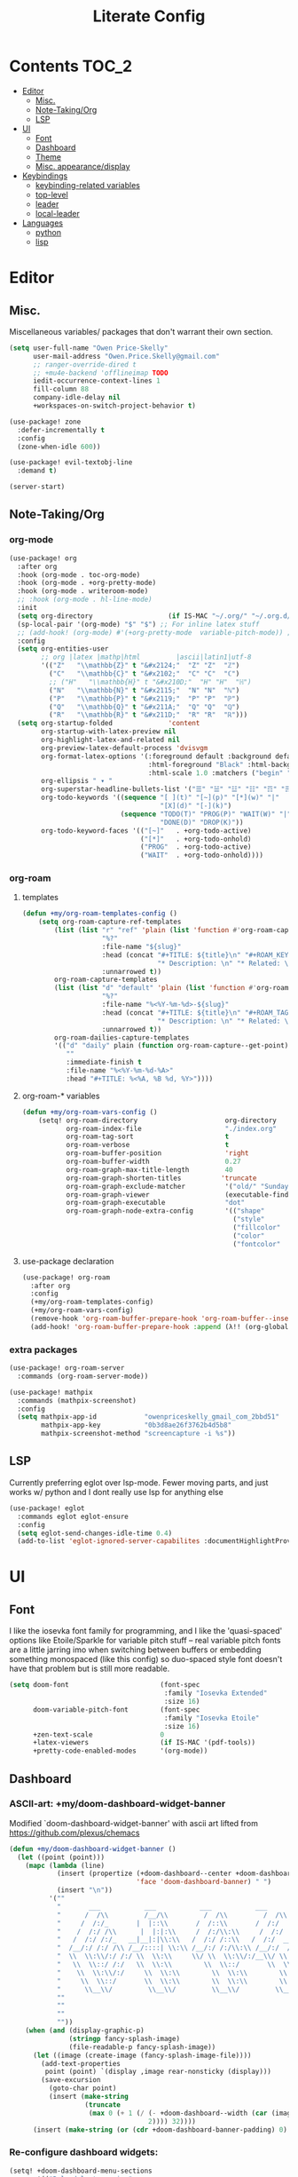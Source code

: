 #+TITLE: Literate Config
* Contents :TOC_2:
- [[#editor][Editor]]
  - [[#misc][Misc.]]
  - [[#note-takingorg][Note-Taking/Org]]
  - [[#lsp][LSP]]
- [[#ui][UI]]
  - [[#font][Font]]
  - [[#dashboard][Dashboard]]
  - [[#theme][Theme]]
  - [[#misc-appearancedisplay][Misc. appearance/display]]
- [[#keybindings][Keybindings]]
  - [[#keybinding-related-variables][keybinding-related variables]]
  - [[#top-level][top-level]]
  - [[#leader][leader]]
  - [[#local-leader][local-leader]]
- [[#languages][Languages]]
  - [[#python][python]]
  - [[#lisp][lisp]]

* Editor
** Misc.
Miscellaneous variables/ packages that don't warrant their own section.
#+BEGIN_SRC emacs-lisp :lexical yes
(setq user-full-name "Owen Price-Skelly"
      user-mail-address "Owen.Price.Skelly@gmail.com"
      ;; ranger-override-dired t
      ;; +mu4e-backend 'offlineimap TODO
      iedit-occurrence-context-lines 1
      fill-column 88
      company-idle-delay nil
      +workspaces-on-switch-project-behavior t)

(use-package! zone
  :defer-incrementally t
  :config
  (zone-when-idle 600))

(use-package! evil-textobj-line
  :demand t)

(server-start)
#+END_SRC
** Note-Taking/Org
*** org-mode
#+BEGIN_SRC emacs-lisp :lexical yes
(use-package! org
  :after org
  :hook (org-mode . toc-org-mode)
  :hook (org-mode . +org-pretty-mode)
  :hook (org-mode . writeroom-mode)
  ;; :hook (org-mode . hl-line-mode)
  :init
  (setq org-directory                   (if IS-MAC "~/.org/" "~/.org.d/"))
  (sp-local-pair '(org-mode) "$" "$") ;; For inline latex stuff
  ;; (add-hook! (org-mode) #'(+org-pretty-mode  variable-pitch-mode)) ;;enable variable pitch font and ligatures etc
  :config
  (setq org-entities-user
        ;; org |latex |mathp|html         |ascii|latin1|utf-8
        '(("Z"   "\\mathbb{Z}" t "&#x2124;"  "Z" "Z"  "ℤ")
          ("C"   "\\mathbb{C}" t "&#x2102;"  "C" "C"  "ℂ")
          ;; ("H"   "\\mathbb{H}" t "&#x210D;"  "H" "H"  "ℍ")
          ("N"   "\\mathbb{N}" t "&#x2115;"  "N" "N"  "ℕ")
          ("P"   "\\mathbb{P}" t "&#x2119;"  "P" "P"  "ℙ")
          ("Q"   "\\mathbb{Q}" t "&#x211A;"  "Q" "Q"  "ℚ")
          ("R"   "\\mathbb{R}" t "&#x211D;"  "R" "R"  "ℝ")))
  (setq org-startup-folded              'content
        org-startup-with-latex-preview nil
        org-highlight-latex-and-related nil
        org-preview-latex-default-process 'dvisvgm
        org-format-latex-options '(:foreground default :background default :scale 1.0
                                   :html-foreground "Black" :html-background "Transparent"
                                   :html-scale 1.0 :matchers ("begin" "$1" "$" "$$" "\\(" "\\["))
        org-ellipsis " ▾ "
        org-superstar-headline-bullets-list '("☰" "☱" "☳" "☷" "☶" "☴")
        org-todo-keywords '((sequence "[ ](t)" "[~](p)" "[*](w)" "|"
                                      "[X](d)" "[-](k)")
                            (sequence "TODO(T)" "PROG(P)" "WAIT(W)" "|"
                                      "DONE(D)" "DROP(K)"))
        org-todo-keyword-faces '(("[~]"   . +org-todo-active)
                                 ("[*]"   . +org-todo-onhold)
                                 ("PROG"  . +org-todo-active)
                                 ("WAIT"  . +org-todo-onhold))))
#+END_SRC
*** org-roam
**** templates
#+BEGIN_SRC emacs-lisp
(defun +my/org-roam-templates-config ()
    (setq org-roam-capture-ref-templates
        (list (list "r" "ref" 'plain (list 'function #'org-roam-capture--get-point)
                    "%?"
                    :file-name "${slug}"
                    :head (concat "#+TITLE: ${title}\n" "#+ROAM_KEY: ${ref}\n" "#+ROAM_TAGS:\n"
                                  "* Description: \n" "* Related: \n")
                    :unnarrowed t))
        org-roam-capture-templates
        (list (list "d" "default" 'plain (list 'function #'org-roam-capture--get-point)
                    "%?"
                    :file-name "%<%Y-%m-%d>-${slug}"
                    :head (concat "#+TITLE: ${title}\n" "#+ROAM_TAGS:\n"
                                  "* Description: \n" "* Related: \n" )
                    :unnarrowed t))
        org-roam-dailies-capture-templates
        '(("d" "daily" plain (function org-roam-capture--get-point)
           ""
           :immediate-finish t
           :file-name "%<%Y-%m-%d-%A>"
           :head "#+TITLE: %<%A, %B %d, %Y>"))))
#+END_SRC


**** org-roam-* variables
#+BEGIN_SRC emacs-lisp
(defun +my/org-roam-vars-config ()
    (setq! org-roam-directory                      org-directory
           org-roam-index-file                     "./index.org"
           org-roam-tag-sort                       t
           org-roam-verbose                        t
           org-roam-buffer-position                'right
           org-roam-buffer-width                   0.27
           org-roam-graph-max-title-length         40
           org-roam-graph-shorten-titles          'truncate
           org-roam-graph-exclude-matcher          '("old/" "Sunday" "Monday" "Tuesday" "Wednesday" "Thursday" "Friday" "Saturday" "journal")
           org-roam-graph-viewer                   (executable-find (if IS-MAC "open" "firefox"))
           org-roam-graph-executable               "dot"
           org-roam-graph-node-extra-config        '(("shape"      . "underline")
                                                     ("style"      . "rounded,filled")
                                                     ("fillcolor"  . "#EEEEEE")
                                                     ("color"      . "#C9C9C9")
                                                     ("fontcolor"  . "#111111"))))
#+END_SRC

**** use-package declaration
#+BEGIN_SRC emacs-lisp :lexical yes
(use-package! org-roam
  :after org
  :config
  (+my/org-roam-templates-config)
  (+my/org-roam-vars-config)
  (remove-hook 'org-roam-buffer-prepare-hook 'org-roam-buffer--insert-citelinks)
  (add-hook! 'org-roam-buffer-prepare-hook :append (λ!! (org-global-cycle '(4)))))
#+END_SRC
*** extra packages
#+BEGIN_SRC emacs-lisp
(use-package! org-roam-server
  :commands (org-roam-server-mode))

(use-package! mathpix
  :commands (mathpix-screenshot)
  :config
  (setq mathpix-app-id            "owenpriceskelly_gmail_com_2bbd51"
        mathpix-app-key           "0b3d8ae26f3762b4d5b8"
        mathpix-screenshot-method "screencapture -i %s"))
#+END_SRC
** LSP
Currently preferring eglot over lsp-mode. Fewer moving parts, and just works w/ python and I dont really use lsp for anything else
#+BEGIN_SRC emacs-lisp :lexical yes
(use-package! eglot
  :commands eglot eglot-ensure
  :config
  (setq eglot-send-changes-idle-time 0.4)
  (add-to-list 'eglot-ignored-server-capabilites :documentHighlightProvider))
#+END_SRC
* UI
** Font
I like the iosevka font family for programming, and I like the 'quasi-spaced'
options like Etoile/Sparkle for variable pitch stuff -- real variable pitch
fonts are a little jarring imo when switching between buffers or embedding
something monospaced (like this config) so duo-spaced style font doesn't have
that problem but is still more readable.

#+BEGIN_SRC emacs-lisp :lexical yes
(setq doom-font                       (font-spec
                                       :family "Iosevka Extended"
                                       :size 16)
      doom-variable-pitch-font        (font-spec
                                       :family "Iosevka Etoile"
                                       :size 16)
      +zen-text-scale                 0
      +latex-viewers                  (if IS-MAC '(pdf-tools))
      +pretty-code-enabled-modes      '(org-mode))
#+END_SRC
** Dashboard
*** ASCII-art: +my/doom-dashboard-widget-banner
  Modified `doom-dashboard-widget-banner' with ascii art lifted from https://github.com/plexus/chemacs
#+BEGIN_SRC emacs-lisp
(defun +my/doom-dashboard-widget-banner ()
  (let ((point (point)))
    (mapc (lambda (line)
            (insert (propertize (+doom-dashboard--center +doom-dashboard--width line)
                                'face 'doom-dashboard-banner) " ")
            (insert "\n"))
          '(""
            "       ___           ___           ___           ___           ___      "
            "      /  /\\         /__/\\         /  /\\         /  /\\         /  /\\     "
            "     /  /:/_       |  |::\\       /  /::\\       /  /:/        /  /:/_    "
            "    /  /:/ /\\      |  |:|:\\     /  /:/\\:\\     /  /:/        /  /:/ /\\   "
            "   /  /:/ /:/_   __|__|:|\\:\\   /  /:/ /::\\   /  /:/  ___   /  /:/ /::\\  "
            "  /__/:/ /:/ /\\ /__/::::| \\:\\ /__/:/ /:/\\:\\ /__/:/  /  /\\ /__/:/ /:/\\:\\ "
            "  \\  \\:\\/:/ /:/ \\  \\:\\     \\/ \\  \\:\\/:/__\\/ \\  \\:\\ /  /:/ \\  \\:\\/:/ /:/ "
            "   \\  \\::/ /:/   \\  \\:\\        \\  \\::/       \\  \\:\\  /:/   \\  \\::/ /:/  "
            "    \\  \\:\\/:/     \\  \\:\\        \\  \\:\\        \\  \\:\\/:/     \\__\\/ /:/   "
            "     \\  \\::/       \\  \\:\\        \\  \\:\\        \\  \\::/        /__/:/    "
            "      \\__\\/         \\__\\/         \\__\\/         \\__\\/         \\__\\/     "
            ""
            ""
            ""
            ""))
    (when (and (display-graphic-p)
               (stringp fancy-splash-image)
               (file-readable-p fancy-splash-image))
      (let ((image (create-image (fancy-splash-image-file))))
        (add-text-properties
         point (point) `(display ,image rear-nonsticky (display)))
        (save-excursion
          (goto-char point)
          (insert (make-string
                   (truncate
                    (max 0 (+ 1 (/ (- +doom-dashboard--width (car (image-size image nil)))
                                   2)))) 32))))
      (insert (make-string (or (cdr +doom-dashboard-banner-padding) 0) 10)))))
#+END_SRC

#+RESULTS:
: +my/doom-dashboard-widget-banner

*** Re-configure dashboard widgets:
#+BEGIN_SRC emacs-lisp
(setq! +doom-dashboard-menu-sections
       '(("Reload last session"
          :icon (all-the-icons-octicon "history" :face 'doom-dashboard-menu-title)
          :when (cond ((require 'persp-mode nil t)
                       (file-exists-p (expand-file-name persp-auto-save-fname persp-save-dir)))
                      ((require 'desktop nil t)
                       (file-exists-p (desktop-full-file-name))))
          :face (:inherit (doom-dashboard-menu-title bold))
          :action doom/quickload-session)
         ("Open today's note"
          :icon (all-the-icons-octicon "book" :face 'doom-dashboard-menu-title)
          :action org-roam-dailies-today)
         ("Recently opened files"
          :icon (all-the-icons-octicon "file-text" :face 'doom-dashboard-menu-title)
          :action recentf-open-files)
         ("Open project"
          :icon (all-the-icons-octicon "repo" :face 'doom-dashboard-menu-title)
          :action projectile-switch-project)
         ("Jump to bookmark"
          :icon (all-the-icons-octicon "bookmark" :face 'doom-dashboard-menu-title)
          :action bookmark-jump)
         ("Open private configuration"
          :icon (all-the-icons-octicon "tools" :face 'doom-dashboard-menu-title)
          :when (file-directory-p doom-private-dir)
          :action doom/open-private-config))

       +doom-dashboard-functions '(+my/doom-dashboard-widget-banner
                                   doom-dashboard-widget-shortmenu
                                   doom-dashboard-widget-loaded))
#+END_SRC
** Theme
*** Set theme by time
Currently I'm still really liking oceanic next, but if/when that gets old
changing ~+my/override-theme~ to nil will have this snippet will choose randomly
from a selection of light themes or dark themes, depending on the time of day.
#+BEGIN_SRC emacs-lisp :lexical yes
(setq +my/themes-list-dark      '(doom-oceanic-next
                                  doom-gruvbox
                                  doom-nord
                                  doom-wilmersdorf
                                  doom-city-lights
                                  doom-moonlight)
      +my/themes-list-light     '(doom-gruvbox-light
                                  doom-nord-light
                                  doom-acario-light
                                  doom-solarized-light)
      doom-gruvbox-dark-variant 'hard
      doom-gruvbox-light-variant 'soft
      +my/override-theme     'doom-gruvbox-light
      doom-theme                (or +my/override-theme
                                    (let ((hour (caddr (decode-time nil)))
                                          (sec (car (decode-time nil))))
                                      (let ((theme-choices (if (<= 9 hour 15) +my/themes-list-light
                                                             +my/themes-list-dark)))
                                        (nth (mod sec (length theme-choices)) theme-choices)))))
#+END_SRC
** Misc. appearance/display
#+BEGIN_SRC emacs-lisp
(setq solaire-mode-auto-swap-bg       t
      solaire-mode-remap-line-numbers t

      which-key-side-window-location  'bottom
      which-key-sort-order            'which-key-key-order-alpha
      which-key-max-description-length nil

      display-line-numbers-type       'nil

      evil-split-window-below         t
      evil-vsplit-window-right        t

      doom-modeline-persp-name t
      doom-modeline-major-mode-icon t)
(remove-hook! text-mode hl-line-mode)
(unless IS-MAC (toggle-frame-fullscreen))
#+END_SRC
* Keybindings
** keybinding-related variables
#+BEGIN_SRC emacs-lisp :lexical yes
(setq  doom-leader-key "SPC"
       doom-leader-alt-key "C-SPC"
       doom-localleader-key ","
       doom-localleader-alt-key "C-,")
#+END_SRC

#+BEGIN_SRC emacs-lisp :lexical yes
(use-package! expand-region
  :config
  (setq expand-region-contract-fast-key "V"))
#+END_SRC

#+BEGIN_SRC emacs-lisp :lexical yes
(use-package! evil-snipe
  :init
  (setq evil-snipe-scope                     'whole-visible
        evil-snipe-spillover-scope           'whole-buffer
        evil-snipe-repeat-scope              'buffer
        evil-snipe-repeat-keys               t
        evil-snipe-override-evil-repeat-keys t)
  :config
  ;; when f/t/s searching, interpret open/close square brackets to be any
  ;; open/close delimiters, respectively
  (push '(?\[ "[[{(]") evil-snipe-aliases)
  (push '(?\] "[]})]") evil-snipe-aliases)
  (evil-snipe-override-mode +1))
#+END_SRC

** top-level
#+BEGIN_SRC emacs-lisp :lexical yes
(map! :n [tab] (general-predicate-dispatch nil
                   (and (featurep! :editor fold)
                        (save-excursion (end-of-line) (invisible-p (point))))
                   #'+fold/toggle
                   (fboundp 'evil-jump-item)         #'evil-jump-item)
;;; ^^ borrowed from hlissner's config, tab to unfold
        :v [tab] (general-predicate-dispatch nil
                   (and (bound-and-true-p yas-minor-mode)
                        (or (eq evil-visual-selection 'line)
                            (not (memq (char-after) (list ?\( ?\[ ?\{ ?\} ?\] ?\))))))
                   #'yas-insert-snippet
                   (fboundp 'evil-jump-item)         #'evil-jump-item)
        (:when (featurep! :completion company)
         :i "C-i"                                         #'+company/complete)
        ;; multiedit
        (:when (featurep! :editor multiple-cursors)
         :nv "R"                                          #'evil-multiedit-match-all
         :n "C-n"                                         #'evil-multiedit-match-symbol-and-next
         :n "C-S-n"                                       #'evil-multiedit-match-symbol-and-prev
         :v "C-n"                                         #'evil-multiedit-match-and-next
         :v "C-S-n"                                       #'evil-multiedit-match-and-prev
         :nv "C-M-n"                                      #'evil-multiedit-restore
         (:after evil-multiedit
          (:map evil-multiedit-state-map
           "n"                                            #'evil-multiedit-next
           "N"                                            #'evil-multiedit-prev
           "C-n"                                          #'evil-multiedit-match-and-next
           "C-S-n"                                        #'evil-multiedit-match-and-prev
           "V"                                            #'iedit-show/hide-unmatched-lines))
         ;; multiple cursors
         (:prefix ("gz" . "evil-mc")
          :nv "m"                                         #'evil-mc-make-all-cursors
          :nv "n"                                         #'evil-mc-make-and-goto-next-match
          :nv "N"                                         #'evil-mc-make-and-goto-prev-match
          :nv "d"                                         #'evil-mc-make-and-goto-next-cursor
          :nv "D"                                         #'evil-mc-make-and-goto-last-cursor
          :nv "j"                                         #'evil-mc-make-cursor-move-next-line
          :nv "k"                                         #'evil-mc-make-cursor-move-prev-line
          :nv "p"                                         #'evil-mc-make-and-goto-prev-cursor
          :nv "P"                                         #'evil-mc-make-and-goto-first-cursor
          :nv "q"                                         #'evil-mc-undo-all-cursors
          :nv "t"                                         #'+multiple-cursors/evil-mc-toggle-cursors
          :nv "u"                                         #'evil-mc-undo-last-added-cursor
          :nv "z"                                         #'+multiple-cursors/evil-mc-make-cursor-here
          :v  "I"                                         #'evil-mc-make-cursor-in-visual-selection-beg
          :v  "A"                                         #'evil-mc-make-cursor-in-visual-selection-end))
        ;; wgrep
        (:when (featurep! :completion ivy)
         (:map ivy-minibuffer-map
          (:prefix "C-c"
           :desc "Edit and replace"              "e"      #'+ivy/woccur)))
        (:when (featurep! :tools lsp +peek)
         :map lsp-ui-peek-mode-map
         "C-j"                                            #'lsp-ui-peek--select-next
         "C-h"                                            #'lsp-ui-peek--select-prev-file
         "C-l"                                            #'lsp-ui-peek--select-next-file
         "C-k"                                            #'lsp-ui-peek--select-prev)
        (:when (featurep! :editor lispy)
         (:map (lispy-mode-map lispy-mode-map-evilcp lispy-mode-map-lispy)
          "[" nil
          "]" nil)
         (:map lispyville-mode-map
          :n "M-[" #'lispy-backward
          :n "M-]" #'lispy-forward)))
#+END_SRC
** leader
#+BEGIN_SRC emacs-lisp :lexical yes
(map! (:leader
         :desc "Search project"         "/"               #'+default/search-project
         :desc "Visual expand"          "v"               #'er/expand-region

         (:prefix ("w" . "window")
          :desc "Switch to last window" "w"               #'evil-window-mru)

         (:prefix ("b" . "buffer")
          :desc "Fallback buffer"        "h"              #'+doom-dashboard/open
          :desc "Messages buffer"        "m"              #'view-echo-area-messages
          :desc "ibuffer (other window)" "I"              #'ibuffer-other-window)

         (:prefix ("f" . "file")
          :desc "find file (other window)" "F"            #'find-file-other-window)

         (:when (featurep! :emacs undo +tree)
          :desc "Undo tree"              "U"              #'undo-tree-visualize)

         (:when (featurep! :ui treemacs)
          :desc "Project sidebar"        "0"              #'+treemacs/toggle)

         (:when (featurep! :ui workspaces)
          (:prefix "TAB"
           :desc "Main workspace"       "`"               #'+workspace/switch-to-0
           :desc "Previous workspace"   "TAB"             #'+workspace/other
           :desc "Forward frame"        "f"               #'+evil/next-frame
           :desc "Backward frame"       "F"               #'+evil/previous-frame))

         (:when (featurep! :completion ivy)
          :desc "Ivy M-x"                "SPC"            #'counsel-M-x)

         (:when (featurep! :lang org +roam)
          (:prefix ("n" . "notes")
           :desc "roam buffer"        "r"            #'org-roam
           :desc "find"               "f"            #'org-roam-find-file
           :desc "find"               "n"            #'org-roam-find-file
           :desc "jump to index"      "x"            #'org-roam-jump-to-index
           :desc "insert"             "i"            #'org-roam-insert
           :desc "today's file"       "t"            #'org-roam-dailies-today
           :desc "tomorrow's file"    "T"            #'org-roam-dailies-tomorrow
           :desc "yesterday's file"   "y"            #'org-roam-dailies-yesterday
           :desc "<date>'s file"      "d"            #'org-roam-dailies-date
           :desc "mathpix.el"         "m"            #'mathpix-screenshot
           (:prefix ( "g" . "graph")
            :desc "toggle server"     "s"            #'org-roam-server-mode
            :desc "graph all notes"   "g"            #'org-roam-graph
            :desc "graph neighbors"   "n"            (λ! (org-roam-graph 1))
            :desc "graph connected"   "c"            (λ!! #'org-roam-graph '(4)))))))
#+END_SRC
** local-leader
#+BEGIN_SRC emacs-lisp :lexical yes
(map! :localleader
        (:when (featurep! :lang org)
         (:map org-mode-map
          :desc "Sort"     "S"                            #'org-sort
          :desc "preview LaTeX fragments" "L"                   #'org-latex-preview
          :desc "toggle pretty entities" "p"              #'+org-pretty-mode))

        (:when (featurep! :lang python)
         (:map python-mode-map
          (:prefix ("e" . "pipenv")
           :desc "activate"    "a"                        #'pipenv-activate
           :desc "deactivate"  "d"                        #'pipenv-deactivate
           :desc "install"     "i"                        #'pipenv-install
           :desc "lock"        "l"                        #'pipenv-lock
           :desc "open module" "o"                        #'pipenv-open
           :desc "run"         "r"                        #'pipenv-run
           :desc "shell"       "s"                        #'pipenv-shell
           :desc "uninstall"   "u"                        #'pipenv-uninstall)
          (:prefix ("r" . "repl")
           :desc "default"              "r"               #'+python/open-repl
           ;; :desc "jupyter"              "j"            #'+python/open-jupyter-repl
           :desc "ipython"              "i"               #'+python/open-ipython-repl))))
#+END_SRC
* Languages
** python
#+BEGIN_SRC emacs-lisp :lexical yes
(add-hook! python-mode (auto-composition-mode -1))
#+END_SRC
** lisp
#+BEGIN_SRC emacs-lisp :lexical yes
(use-package! lispyville
  :hook (lispy-mode . lispyville-mode)
  :config
  (lispy-set-key-theme '(lispy c-digits))
  (lispyville-set-key-theme
   '(operators
     c-w
     prettify
     text-objects
     (atom-movement normal visual)
     (additional-movement normal visual motion)
     commentary
     slurp/barf-cp
     ;; slurp/barf-lispy
     additional
     additional-insert
     escape)))
#+END_SRC
